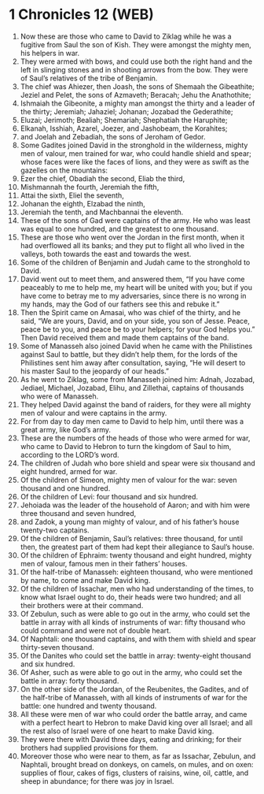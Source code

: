 * 1 Chronicles 12 (WEB)
:PROPERTIES:
:ID: WEB/13-1CH12
:END:

1. Now these are those who came to David to Ziklag while he was a fugitive from Saul the son of Kish. They were amongst the mighty men, his helpers in war.
2. They were armed with bows, and could use both the right hand and the left in slinging stones and in shooting arrows from the bow. They were of Saul’s relatives of the tribe of Benjamin.
3. The chief was Ahiezer, then Joash, the sons of Shemaah the Gibeathite; Jeziel and Pelet, the sons of Azmaveth; Beracah; Jehu the Anathothite;
4. Ishmaiah the Gibeonite, a mighty man amongst the thirty and a leader of the thirty; Jeremiah; Jahaziel; Johanan; Jozabad the Gederathite;
5. Eluzai; Jerimoth; Bealiah; Shemariah; Shephatiah the Haruphite;
6. Elkanah, Isshiah, Azarel, Joezer, and Jashobeam, the Korahites;
7. and Joelah and Zebadiah, the sons of Jeroham of Gedor.
8. Some Gadites joined David in the stronghold in the wilderness, mighty men of valour, men trained for war, who could handle shield and spear; whose faces were like the faces of lions, and they were as swift as the gazelles on the mountains:
9. Ezer the chief, Obadiah the second, Eliab the third,
10. Mishmannah the fourth, Jeremiah the fifth,
11. Attai the sixth, Eliel the seventh,
12. Johanan the eighth, Elzabad the ninth,
13. Jeremiah the tenth, and Machbannai the eleventh.
14. These of the sons of Gad were captains of the army. He who was least was equal to one hundred, and the greatest to one thousand.
15. These are those who went over the Jordan in the first month, when it had overflowed all its banks; and they put to flight all who lived in the valleys, both towards the east and towards the west.
16. Some of the children of Benjamin and Judah came to the stronghold to David.
17. David went out to meet them, and answered them, “If you have come peaceably to me to help me, my heart will be united with you; but if you have come to betray me to my adversaries, since there is no wrong in my hands, may the God of our fathers see this and rebuke it.”
18. Then the Spirit came on Amasai, who was chief of the thirty, and he said, “We are yours, David, and on your side, you son of Jesse. Peace, peace be to you, and peace be to your helpers; for your God helps you.” Then David received them and made them captains of the band.
19. Some of Manasseh also joined David when he came with the Philistines against Saul to battle, but they didn’t help them, for the lords of the Philistines sent him away after consultation, saying, “He will desert to his master Saul to the jeopardy of our heads.”
20. As he went to Ziklag, some from Manasseh joined him: Adnah, Jozabad, Jediael, Michael, Jozabad, Elihu, and Zillethai, captains of thousands who were of Manasseh.
21. They helped David against the band of raiders, for they were all mighty men of valour and were captains in the army.
22. For from day to day men came to David to help him, until there was a great army, like God’s army.
23. These are the numbers of the heads of those who were armed for war, who came to David to Hebron to turn the kingdom of Saul to him, according to the LORD’s word.
24. The children of Judah who bore shield and spear were six thousand and eight hundred, armed for war.
25. Of the children of Simeon, mighty men of valour for the war: seven thousand and one hundred.
26. Of the children of Levi: four thousand and six hundred.
27. Jehoiada was the leader of the household of Aaron; and with him were three thousand and seven hundred,
28. and Zadok, a young man mighty of valour, and of his father’s house twenty-two captains.
29. Of the children of Benjamin, Saul’s relatives: three thousand, for until then, the greatest part of them had kept their allegiance to Saul’s house.
30. Of the children of Ephraim: twenty thousand and eight hundred, mighty men of valour, famous men in their fathers’ houses.
31. Of the half-tribe of Manasseh: eighteen thousand, who were mentioned by name, to come and make David king.
32. Of the children of Issachar, men who had understanding of the times, to know what Israel ought to do, their heads were two hundred; and all their brothers were at their command.
33. Of Zebulun, such as were able to go out in the army, who could set the battle in array with all kinds of instruments of war: fifty thousand who could command and were not of double heart.
34. Of Naphtali: one thousand captains, and with them with shield and spear thirty-seven thousand.
35. Of the Danites who could set the battle in array: twenty-eight thousand and six hundred.
36. Of Asher, such as were able to go out in the army, who could set the battle in array: forty thousand.
37. On the other side of the Jordan, of the Reubenites, the Gadites, and of the half-tribe of Manasseh, with all kinds of instruments of war for the battle: one hundred and twenty thousand.
38. All these were men of war who could order the battle array, and came with a perfect heart to Hebron to make David king over all Israel; and all the rest also of Israel were of one heart to make David king.
39. They were there with David three days, eating and drinking; for their brothers had supplied provisions for them.
40. Moreover those who were near to them, as far as Issachar, Zebulun, and Naphtali, brought bread on donkeys, on camels, on mules, and on oxen: supplies of flour, cakes of figs, clusters of raisins, wine, oil, cattle, and sheep in abundance; for there was joy in Israel.
